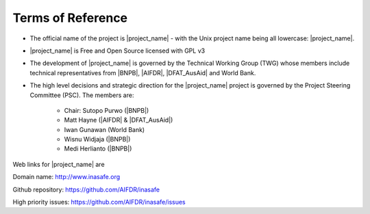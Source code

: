 .. _rm_terms_of_reference:

Terms of Reference
==================

* The official name of the project is |project_name| - with the Unix project
  name being all lowercase: |project_name|.
* |project_name| is Free and Open Source licensed with GPL v3
* The development of |project_name| is governed by the Technical Working
  Group (TWG) whose members include technical representatives from |BNPB|,
  |AIFDR|, |DFAT_AusAid| and World Bank.
* The high level decisions and strategic direction for the |project_name|
  project is governed by the Project Steering Committee (PSC). The members are:

    * Chair: Sutopo Purwo (|BNPB|)
    * Matt Hayne (|AIFDR| & |DFAT_AusAid|)
    * Iwan Gunawan (World Bank)
    * Wisnu Widjaja (|BNPB|)
    * Medi Herlianto (|BNPB|)

Web links for |project_name| are

Domain name: http://www.inasafe.org

Github repository: https://github.com/AIFDR/inasafe

High priority issues:  https://github.com/AIFDR/inasafe/issues
